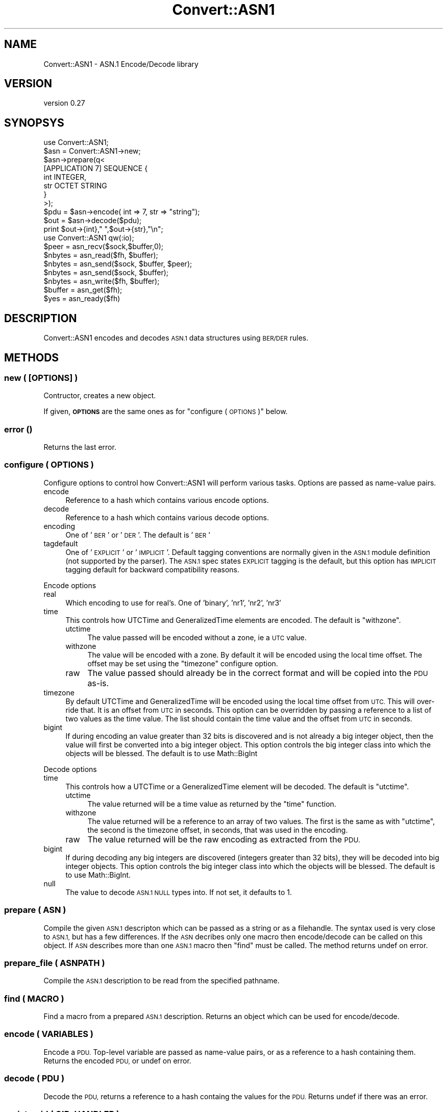 .\" Automatically generated by Pod::Man 4.10 (Pod::Simple 3.35)
.\"
.\" Standard preamble:
.\" ========================================================================
.de Sp \" Vertical space (when we can't use .PP)
.if t .sp .5v
.if n .sp
..
.de Vb \" Begin verbatim text
.ft CW
.nf
.ne \\$1
..
.de Ve \" End verbatim text
.ft R
.fi
..
.\" Set up some character translations and predefined strings.  \*(-- will
.\" give an unbreakable dash, \*(PI will give pi, \*(L" will give a left
.\" double quote, and \*(R" will give a right double quote.  \*(C+ will
.\" give a nicer C++.  Capital omega is used to do unbreakable dashes and
.\" therefore won't be available.  \*(C` and \*(C' expand to `' in nroff,
.\" nothing in troff, for use with C<>.
.tr \(*W-
.ds C+ C\v'-.1v'\h'-1p'\s-2+\h'-1p'+\s0\v'.1v'\h'-1p'
.ie n \{\
.    ds -- \(*W-
.    ds PI pi
.    if (\n(.H=4u)&(1m=24u) .ds -- \(*W\h'-12u'\(*W\h'-12u'-\" diablo 10 pitch
.    if (\n(.H=4u)&(1m=20u) .ds -- \(*W\h'-12u'\(*W\h'-8u'-\"  diablo 12 pitch
.    ds L" ""
.    ds R" ""
.    ds C` ""
.    ds C' ""
'br\}
.el\{\
.    ds -- \|\(em\|
.    ds PI \(*p
.    ds L" ``
.    ds R" ''
.    ds C`
.    ds C'
'br\}
.\"
.\" Escape single quotes in literal strings from groff's Unicode transform.
.ie \n(.g .ds Aq \(aq
.el       .ds Aq '
.\"
.\" If the F register is >0, we'll generate index entries on stderr for
.\" titles (.TH), headers (.SH), subsections (.SS), items (.Ip), and index
.\" entries marked with X<> in POD.  Of course, you'll have to process the
.\" output yourself in some meaningful fashion.
.\"
.\" Avoid warning from groff about undefined register 'F'.
.de IX
..
.nr rF 0
.if \n(.g .if rF .nr rF 1
.if (\n(rF:(\n(.g==0)) \{\
.    if \nF \{\
.        de IX
.        tm Index:\\$1\t\\n%\t"\\$2"
..
.        if !\nF==2 \{\
.            nr % 0
.            nr F 2
.        \}
.    \}
.\}
.rr rF
.\" ========================================================================
.\"
.IX Title "Convert::ASN1 3"
.TH Convert::ASN1 3 "2014-06-25" "perl v5.28.2" "User Contributed Perl Documentation"
.\" For nroff, turn off justification.  Always turn off hyphenation; it makes
.\" way too many mistakes in technical documents.
.if n .ad l
.nh
.SH "NAME"
Convert::ASN1 \- ASN.1 Encode/Decode library
.SH "VERSION"
.IX Header "VERSION"
version 0.27
.SH "SYNOPSYS"
.IX Header "SYNOPSYS"
.Vb 1
\&  use Convert::ASN1;
\&
\&  $asn = Convert::ASN1\->new;
\&  $asn\->prepare(q<
\&
\&    [APPLICATION 7] SEQUENCE {
\&      int INTEGER,
\&      str OCTET STRING
\&    }
\&
\&  >);
\&
\&  $pdu = $asn\->encode( int => 7, str => "string");
\&
\&  $out = $asn\->decode($pdu);
\&  print $out\->{int}," ",$out\->{str},"\en";
\&
\&  use Convert::ASN1 qw(:io);
\&
\&  $peer   = asn_recv($sock,$buffer,0);
\&  $nbytes = asn_read($fh, $buffer);
\&  $nbytes = asn_send($sock, $buffer, $peer);
\&  $nbytes = asn_send($sock, $buffer);
\&  $nbytes = asn_write($fh, $buffer);
\&  $buffer = asn_get($fh);
\&  $yes    = asn_ready($fh)
.Ve
.SH "DESCRIPTION"
.IX Header "DESCRIPTION"
Convert::ASN1 encodes and decodes \s-1ASN.1\s0 data structures using \s-1BER/DER\s0
rules.
.SH "METHODS"
.IX Header "METHODS"
.SS "new ( [\s-1OPTIONS\s0] )"
.IX Subsection "new ( [OPTIONS] )"
Contructor, creates a new object.
.PP
If given, \fB\s-1OPTIONS\s0\fR are the same ones as for \*(L"configure ( \s-1OPTIONS\s0 )\*(R" below.
.SS "error ()"
.IX Subsection "error ()"
Returns the last error.
.SS "configure ( \s-1OPTIONS\s0 )"
.IX Subsection "configure ( OPTIONS )"
Configure options to control how Convert::ASN1 will perform various tasks.
Options are passed as name-value pairs.
.IP "encode" 4
.IX Item "encode"
Reference to a hash which contains various encode options.
.IP "decode" 4
.IX Item "decode"
Reference to a hash which contains various decode options.
.IP "encoding" 4
.IX Item "encoding"
One of '\s-1BER\s0' or '\s-1DER\s0'. The default is '\s-1BER\s0'
.IP "tagdefault" 4
.IX Item "tagdefault"
One of '\s-1EXPLICIT\s0' or '\s-1IMPLICIT\s0'.
Default tagging conventions are normally given in the \s-1ASN.1\s0 module definition (not supported by the parser). The \s-1ASN.1\s0 spec states \s-1EXPLICIT\s0 tagging is the default, but this option has \s-1IMPLICIT\s0 tagging default for backward compatibility reasons.
.PP
Encode options
.IP "real" 4
.IX Item "real"
Which encoding to use for real's. One of 'binary', 'nr1', 'nr2', 'nr3'
.IP "time" 4
.IX Item "time"
This controls how UTCTime and GeneralizedTime elements are encoded. The default
is \f(CW\*(C`withzone\*(C'\fR.
.RS 4
.IP "utctime" 4
.IX Item "utctime"
The value passed will be encoded without a zone, ie a \s-1UTC\s0 value.
.IP "withzone" 4
.IX Item "withzone"
The value will be encoded with a zone. By default it will be encoded
using the local time offset. The offset may be set using the \f(CW\*(C`timezone\*(C'\fR
configure option.
.IP "raw" 4
.IX Item "raw"
The value passed should already be in the correct format and will be copied
into the \s-1PDU\s0 as-is.
.RE
.RS 4
.RE
.IP "timezone" 4
.IX Item "timezone"
By default UTCTime and GeneralizedTime will be encoded using the local
time offset from \s-1UTC.\s0 This will over-ride that. It is an offset from \s-1UTC\s0
in seconds.  This option can be overridden by passing a reference to a
list of two values as the time value. The list should contain the time
value and the offset from \s-1UTC\s0 in seconds.
.IP "bigint" 4
.IX Item "bigint"
If during encoding an value greater than 32 bits is discovered and
is not already a big integer object, then the value will first be
converted into a big integer object. This option controls the big
integer class into which the objects will be blessed. The default
is to use Math::BigInt
.PP
Decode options
.IP "time" 4
.IX Item "time"
This controls how a UTCTime or a GeneralizedTime element will be decoded. The default
is \f(CW\*(C`utctime\*(C'\fR.
.RS 4
.IP "utctime" 4
.IX Item "utctime"
The value returned will be a time value as returned by the \f(CW\*(C`time\*(C'\fR function.
.IP "withzone" 4
.IX Item "withzone"
The value returned will be a reference to an array of two values. The first is the
same as with \f(CW\*(C`utctime\*(C'\fR, the second is the timezone offset, in seconds, that was
used in the encoding.
.IP "raw" 4
.IX Item "raw"
The value returned will be the raw encoding as extracted from the \s-1PDU.\s0
.RE
.RS 4
.RE
.IP "bigint" 4
.IX Item "bigint"
If during decoding any big integers are discovered (integers greater
than 32 bits), they will be decoded into big integer objects. This option
controls the big integer class into which the objects will be blessed.
The default is to use Math::BigInt.
.IP "null" 4
.IX Item "null"
The value to decode \s-1ASN.1 NULL\s0 types into.
If not set, it defaults to \f(CW1\fR.
.SS "prepare ( \s-1ASN\s0 )"
.IX Subsection "prepare ( ASN )"
Compile the given \s-1ASN.1\s0 descripton which can be passed as a string
or as a filehandle. The syntax used is very close to \s-1ASN.1,\s0 but has
a few differences. If the \s-1ASN\s0 decribes only one macro then encode/decode can be
called on this object. If \s-1ASN\s0 describes more than one \s-1ASN.1\s0 macro then \f(CW\*(C`find\*(C'\fR
must be called. The method returns undef on error.
.SS "prepare_file ( \s-1ASNPATH\s0 )"
.IX Subsection "prepare_file ( ASNPATH )"
Compile the \s-1ASN.1\s0 description to be read from the specified pathname.
.SS "find ( \s-1MACRO\s0 )"
.IX Subsection "find ( MACRO )"
Find a macro from a prepared \s-1ASN.1\s0 description. Returns an object which can
be used for encode/decode.
.SS "encode ( \s-1VARIABLES\s0 )"
.IX Subsection "encode ( VARIABLES )"
Encode a \s-1PDU.\s0 Top-level variable are passed as name-value pairs, or as a reference
to a hash containing them. Returns the encoded \s-1PDU,\s0 or undef on error.
.SS "decode ( \s-1PDU\s0 )"
.IX Subsection "decode ( PDU )"
Decode the \s-1PDU,\s0 returns a reference to a hash containg the values for the \s-1PDU.\s0 Returns
undef if there was an error.
.SS "registeroid ( \s-1OID, HANDLER\s0 )"
.IX Subsection "registeroid ( OID, HANDLER )"
Register a handler for all \s-1ASN.1\s0 elements
that are \f(CW\*(C`DEFINED BY\*(C'\fR the given \s-1OID.\s0
.PP
\&\fB\s-1HANDLER\s0\fR must be a Convert::ASN1 object, e.g. as returned by \*(L"find ( \s-1MACRO\s0 )\*(R".
.SS "registertype ( \s-1NAME, OID, HANDLER\s0 )"
.IX Subsection "registertype ( NAME, OID, HANDLER )"
Register a handler for all \s-1ASN.1\s0 elements named \f(CW\*(C`NAME\*(C'\fR,
that are \f(CW\*(C`DEFINED BY\*(C'\fR the given \s-1OID.\s0
.PP
\&\fB\s-1HANDLER\s0\fR must be a Convert::ASN1 object, e.g. as returned by \*(L"find ( \s-1MACRO\s0 )\*(R".
.SH "EXPORTS"
.IX Header "EXPORTS"
As well as providing an object interface for encoding/decoding PDUs Convert::ASN1
also provides the following functions.
.SS "\s-1IO\s0 Functions"
.IX Subsection "IO Functions"
.IP "asn_recv ( \s-1SOCK, BUFFER, FLAGS\s0 )" 4
.IX Item "asn_recv ( SOCK, BUFFER, FLAGS )"
Will read a single element from the socket \s-1SOCK\s0 into \s-1BUFFER.\s0  \s-1FLAGS\s0 may
be \s-1MSG_PEEK\s0 as exported by \f(CW\*(C`Socket\*(C'\fR. Returns the address of the sender,
or undef if there was an error. Some systems do not support the return
of the peer address when the socket is a connected socket, in these
cases the empty string will be returned. This is the same behaviour
as the \f(CW\*(C`recv\*(C'\fR function in perl itself.
.Sp
It is recommended that if the socket is of type \s-1SOCK_DGRAM\s0 then \f(CW\*(C`recv\*(C'\fR
be called directly instead of calling \f(CW\*(C`asn_recv\*(C'\fR.
.IP "asn_read ( \s-1FH, BUFFER, OFFSET\s0 )" 4
.IX Item "asn_read ( FH, BUFFER, OFFSET )"
.PD 0
.IP "asn_read ( \s-1FH, BUFFER\s0 )" 4
.IX Item "asn_read ( FH, BUFFER )"
.PD
Will read a single element from the filehandle \s-1FH\s0 into \s-1BUFFER.\s0 Returns the
number of bytes read if a complete element was read, \-1 if an incomplete
element was read or undef if there was an error. If \s-1OFFSET\s0 is specified
then it is assumed that \s-1BUFFER\s0 already contains an incomplete element
and new data will be appended starting at \s-1OFFSET.\s0
.Sp
If \s-1FH\s0 is a socket the asn_recv is used to read the element, so the same
restiction applies if \s-1FH\s0 is a socket of type \s-1SOCK_DGRAM.\s0
.IP "asn_send ( \s-1SOCK, BUFFER, FLAGS, TO\s0 )" 4
.IX Item "asn_send ( SOCK, BUFFER, FLAGS, TO )"
.PD 0
.IP "asn_send ( \s-1SOCK, BUFFER, FLAGS\s0 )" 4
.IX Item "asn_send ( SOCK, BUFFER, FLAGS )"
.PD
Identical to calling \f(CW\*(C`send\*(C'\fR, see perlfunc
.IP "asn_write ( \s-1FH, BUFFER\s0 )" 4
.IX Item "asn_write ( FH, BUFFER )"
Identical to calling \f(CW\*(C`syswrite\*(C'\fR with 2 arguments, see perlfunc
.IP "asn_get ( \s-1FH\s0 )" 4
.IX Item "asn_get ( FH )"
\&\f(CW\*(C`asn_get\*(C'\fR provides buffered \s-1IO.\s0 Because it needs a buffer \s-1FH\s0 must be a \s-1GLOB\s0
or a reference to a \s-1GLOB.\s0 \f(CW\*(C`asn_get\*(C'\fR will use two entries in the hash element
of the \s-1GLOB\s0 to use as its buffer:
.Sp
.Vb 2
\&  asn_buffer \- input buffer
\&  asn_need   \- number of bytes needed for the next element, if known
.Ve
.Sp
Returns an element or undef if there was an error.
.IP "asn_ready ( \s-1FH\s0 )" 4
.IX Item "asn_ready ( FH )"
\&\f(CW\*(C`asn_ready\*(C'\fR works with \f(CW\*(C`asn_get\*(C'\fR. It will return true if \f(CW\*(C`asn_get\*(C'\fR has already
read enough data into the buffer to return a complete element.
.SS "Encode/Decode Functions"
.IX Subsection "Encode/Decode Functions"
.IP "asn_tag ( \s-1CLASS, VALUE\s0 )" 4
.IX Item "asn_tag ( CLASS, VALUE )"
Given \fB\s-1CLASS\s0\fR and a \fB\s-1VALUE\s0\fR, calculate an integer which when encoded
will become the tag.
.IP "asn_decode_tag ( \s-1TAG\s0 )" 4
.IX Item "asn_decode_tag ( TAG )"
Decode the given \s-1ASN.1\s0 encoded \f(CW\*(C`TAG\*(C'\fR.
.IP "asn_encode_tag ( \s-1TAG\s0 )" 4
.IX Item "asn_encode_tag ( TAG )"
Encode \fB\s-1TAG\s0\fR value for encoding.
We assume that the tag has been correctly generated with \*(L"asn_tag ( \s-1CLASS, VALUE\s0 )\*(R".
.IP "asn_decode_length ( \s-1LEN\s0 )" 4
.IX Item "asn_decode_length ( LEN )"
Decode the given \s-1ASN.1\s0 decoded \f(CW\*(C`LEN\*(C'\fR.
.IP "asn_encode_length ( \s-1LEN\s0 )" 4
.IX Item "asn_encode_length ( LEN )"
Encode the given \f(CW\*(C`LEN\*(C'\fR to its \s-1ASN.1\s0 encoding.
.SS "Constants"
.IX Subsection "Constants"
.IP "\s-1ASN_BIT_STR\s0" 4
.IX Item "ASN_BIT_STR"
.PD 0
.IP "\s-1ASN_BOOLEAN\s0" 4
.IX Item "ASN_BOOLEAN"
.IP "\s-1ASN_ENUMERATED\s0" 4
.IX Item "ASN_ENUMERATED"
.IP "\s-1ASN_GENERAL_TIME\s0" 4
.IX Item "ASN_GENERAL_TIME"
.IP "\s-1ASN_IA5_STR\s0" 4
.IX Item "ASN_IA5_STR"
.IP "\s-1ASN_INTEGER\s0" 4
.IX Item "ASN_INTEGER"
.IP "\s-1ASN_NULL\s0" 4
.IX Item "ASN_NULL"
.IP "\s-1ASN_OBJECT_ID\s0" 4
.IX Item "ASN_OBJECT_ID"
.IP "\s-1ASN_OCTET_STR\s0" 4
.IX Item "ASN_OCTET_STR"
.IP "\s-1ASN_PRINT_STR\s0" 4
.IX Item "ASN_PRINT_STR"
.IP "\s-1ASN_REAL\s0" 4
.IX Item "ASN_REAL"
.IP "\s-1ASN_SEQUENCE\s0" 4
.IX Item "ASN_SEQUENCE"
.IP "\s-1ASN_SET\s0" 4
.IX Item "ASN_SET"
.IP "\s-1ASN_UTC_TIME\s0" 4
.IX Item "ASN_UTC_TIME"
.IP "\s-1ASN_APPLICATION\s0" 4
.IX Item "ASN_APPLICATION"
.IP "\s-1ASN_CONTEXT\s0" 4
.IX Item "ASN_CONTEXT"
.IP "\s-1ASN_PRIVATE\s0" 4
.IX Item "ASN_PRIVATE"
.IP "\s-1ASN_UNIVERSAL\s0" 4
.IX Item "ASN_UNIVERSAL"
.IP "\s-1ASN_PRIMITIVE\s0" 4
.IX Item "ASN_PRIMITIVE"
.IP "\s-1ASN_CONSTRUCTOR\s0" 4
.IX Item "ASN_CONSTRUCTOR"
.IP "\s-1ASN_LONG_LEN\s0" 4
.IX Item "ASN_LONG_LEN"
.IP "\s-1ASN_EXTENSION_ID\s0" 4
.IX Item "ASN_EXTENSION_ID"
.IP "\s-1ASN_BIT\s0" 4
.IX Item "ASN_BIT"
.PD
.SS "Debug Functions"
.IX Subsection "Debug Functions"
.IP "asn_dump ( [\s-1FH,\s0] \s-1BUFFER\s0 )" 4
.IX Item "asn_dump ( [FH,] BUFFER )"
Try to decode the given buffer as \s-1ASN.1\s0 structure and dump it to the
given file handle, or \f(CW\*(C`STDERR\*(C'\fR if the handle is not given.
.IP "asn_hexdump ( \s-1FH, BUFFER\s0 )" 4
.IX Item "asn_hexdump ( FH, BUFFER )"
.SH "EXPORT TAGS"
.IX Header "EXPORT TAGS"
.PD 0
.IP ":all" 4
.IX Item ":all"
.PD
All exported functions
.IP ":const" 4
.IX Item ":const"
\&\s-1ASN_BOOLEAN,\s0     \s-1ASN_INTEGER,\s0      \s-1ASN_BIT_STR,\s0      \s-1ASN_OCTET_STR,
ASN_NULL,\s0        \s-1ASN_OBJECT_ID,\s0    \s-1ASN_REAL,\s0         \s-1ASN_ENUMERATED,
ASN_SEQUENCE,\s0    \s-1ASN_SET,\s0          \s-1ASN_PRINT_STR,\s0    \s-1ASN_IA5_STR,
ASN_UTC_TIME,\s0    \s-1ASN_GENERAL_TIME,
ASN_UNIVERSAL,\s0   \s-1ASN_APPLICATION,\s0  \s-1ASN_CONTEXT,\s0      \s-1ASN_PRIVATE,
ASN_PRIMITIVE,\s0   \s-1ASN_CONSTRUCTOR,\s0  \s-1ASN_LONG_LEN,\s0     \s-1ASN_EXTENSION_ID, ASN_BIT\s0
.IP ":debug" 4
.IX Item ":debug"
asn_dump, asn_hexdump
.IP ":io" 4
.IX Item ":io"
asn_recv, asn_send, asn_read, asn_write, asn_get, asn_ready
.IP ":tag" 4
.IX Item ":tag"
asn_tag, asn_decode_tag, asn_encode_tag, asn_decode_length, asn_encode_length
.SH "MAPPING ASN.1 TO PERL"
.IX Header "MAPPING ASN.1 TO PERL"
Every element in the \s-1ASN.1\s0 definition has a name, in perl a hash is used
with these names as an index and the element value as the hash value.
.PP
.Vb 3
\&  # ASN.1
\&  int INTEGER,
\&  str OCTET STRING
\&
\&  # Perl
\&  { int => 5, str => "text" }
.Ve
.PP
In the case of a \s-1SEQUENCE, SET\s0 or \s-1CHOICE\s0 then the value in the namespace will
be a hash reference which will be the namespce for the elements with
that element.
.PP
.Vb 6
\&  # ASN.1
\&  int INTEGER,
\&  seq SEQUENCE {
\&    str OCTET STRING,
\&    bool BOOLEAN
\&  }
\&
\&  # Perl
\&  { int => 5, seq => { str => "text", bool => 1}}
.Ve
.PP
If the element is a \s-1SEQUENCE OF,\s0 or \s-1SET OF,\s0 then the value in the namespace
will be an array reference. The elements in the array will be of
the type expected by the type following the \s-1OF.\s0 For example
with \*(L"\s-1SEQUENCE OF STRING\*(R"\s0 the array would contain strings. With
\&\*(L"\s-1SEQUENCE OF SEQUENCE\s0 { ... }\*(R" the array will contain hash references
which will be used as namespaces
.PP
.Vb 3
\&  # ASN.1
\&  int INTEGER,
\&  str SEQUENCE OF OCTET STRING
\&
\&  # Perl
\&  { int => 5, str => [ "text1", "text2"]}
\&
\&  # ASN.1
\&  int INTEGER,
\&  str SEQUENCE OF SEQUENCE {
\&    type OCTET STRING,
\&    value INTEGER
\&  }
\&
\&  # Perl
\&  { int => 5, str => [
\&    { type => "abc", value => 4 },
\&    { type => "def", value => \-1 },
\&  ]}
.Ve
.PP
Finally, if you wish to pre-parse \s-1ASN.1\s0 and hold it to include
inline in your \s-1PDU,\s0 you can coerce it into the \s-1ASN.1\s0 spec by
defining the value as \s-1ANY\s0 in the schema, and then pass the pre
encoded value inline.
.PP
.Vb 4
\&  # ASN.1
\&  int INTEGER,
\&  str OCTET STRING,
\&  pre ANY
\&
\&  # Perl
\&  { int => 5, str => "text", pre=>"\ex03\ex03\ex00\ex0a\ex05" }
.Ve
.PP
passes a pre-encoded \s-1BIT STRING\s0 instance as hex text. \-But
it could be a previous run of \f(CW$obj\fR\->\fBencode()\fR from another run
held in some variable.
.SS "Exceptions"
.IX Subsection "Exceptions"
There are some exceptions where Convert::ASN1 does not require an element to be named.
These are \s-1SEQUENCE\s0 {...}, \s-1SET\s0 {...} and \s-1CHOICE.\s0 In each case if the element is not
given a name then the elements inside the {...} will share the same namespace as
the elements outside of the {...}.
.SH "TODO"
.IX Header "TODO"
.IP "\(bu" 4
\&\s-1XS\s0 implementation.
.IP "\(bu" 4
More documentation.
.IP "\(bu" 4
More tests.
.SH "AUTHOR"
.IX Header "AUTHOR"
Graham Barr <gbarr@cpan.org>
.SH "SUPPORT"
.IX Header "SUPPORT"
Report issues via github at https://github.com/gbarr/perl\-Convert\-ASN1/issues
.PP
To contribute I encourage you to create a git fork of the repository at
https://github.com/gbarr/perl\-Convert\-ASN1 do you work on a fresh branch
created from master and submit a pull request
.SH "COPYRIGHT"
.IX Header "COPYRIGHT"
Copyright (c) 2000\-2012 Graham Barr <gbarr@cpan.org>. All rights reserved.
This program is free software; you can redistribute it and/or
modify it under the same terms as Perl itself.
